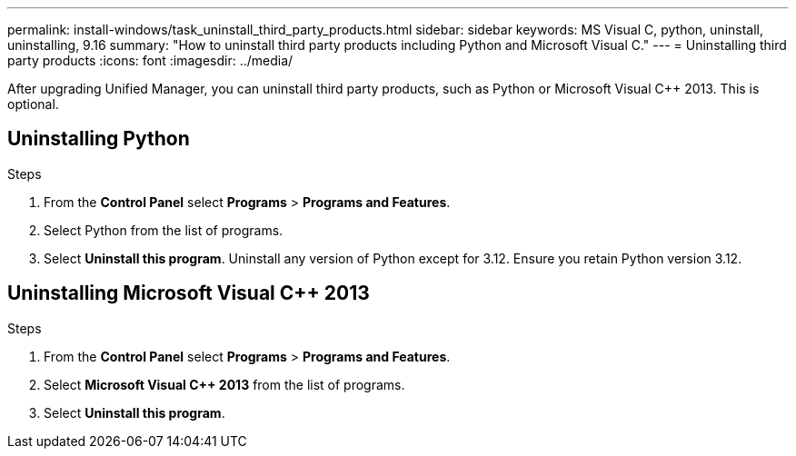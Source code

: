 ---
permalink: install-windows/task_uninstall_third_party_products.html
sidebar: sidebar
keywords: MS Visual C++, python, uninstall, uninstalling, 9.16
summary: "How to uninstall third party products including Python and Microsoft Visual C++."
---
= Uninstalling third party products
:icons: font
:imagesdir: ../media/

[.lead]
After upgrading Unified Manager, you can uninstall third party products, such as Python or Microsoft Visual C++ 2013. This is optional. 

== Uninstalling Python

.Steps
. From the *Control Panel* select *Programs* > *Programs and Features*.
. Select Python from the list of programs.
. Select *Uninstall this program*. Uninstall any version of Python except for 3.12. Ensure you retain Python version 3.12.

== Uninstalling Microsoft Visual C++ 2013

.Steps

. From the *Control Panel* select *Programs* > *Programs and Features*. 
. Select *Microsoft Visual C++ 2013* from the list of programs.
. Select *Uninstall this program*. 
// 2024-10-21,OTHERDOC87